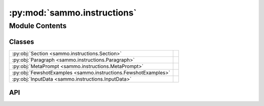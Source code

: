 :py:mod:`sammo.instructions`
============================

.. py:module:: sammo.instructions

.. autodoc2-docstring:: sammo.instructions
   :allowtitles:

Module Contents
---------------

Classes
~~~~~~~

.. list-table::
   :class: autosummary longtable
   :align: left

   * - :py:obj:`Section <sammo.instructions.Section>`
     -
   * - :py:obj:`Paragraph <sammo.instructions.Paragraph>`
     -
   * - :py:obj:`MetaPrompt <sammo.instructions.MetaPrompt>`
     -
   * - :py:obj:`FewshotExamples <sammo.instructions.FewshotExamples>`
     -
   * - :py:obj:`InputData <sammo.instructions.InputData>`
     -

API
~~~

.. py:class:: Section(name, content, id=None)
   :canonical: sammo.instructions.Section

   Bases: :py:obj:`sammo.base.Component`

   .. py:method:: static_text(sep='\n')
      :canonical: sammo.instructions.Section.static_text

      .. autodoc2-docstring:: sammo.instructions.Section.static_text

   .. py:method:: set_static_text(text)
      :canonical: sammo.instructions.Section.set_static_text

      .. autodoc2-docstring:: sammo.instructions.Section.set_static_text

.. py:class:: Paragraph(content, id=None)
   :canonical: sammo.instructions.Paragraph

   Bases: :py:obj:`sammo.instructions.Section`

.. py:class:: MetaPrompt(structure: list[sammo.instructions.Paragraph | sammo.instructions.Section], render_as: typing.Literal[raw, json, xml, markdown, markdown-alt] = 'markdown', data_formatter: sammo.dataformatters.DataFormatter | None = None, name: str | None = None, seed: int = 0)
   :canonical: sammo.instructions.MetaPrompt

   Bases: :py:obj:`sammo.base.Component`

   .. py:method:: with_extractor(on_error: typing.Literal[raise, empty_result] = 'raise')
      :canonical: sammo.instructions.MetaPrompt.with_extractor

      .. autodoc2-docstring:: sammo.instructions.MetaPrompt.with_extractor

   .. py:method:: render_as_json(data, is_key=False)
      :canonical: sammo.instructions.MetaPrompt.render_as_json
      :classmethod:

      .. autodoc2-docstring:: sammo.instructions.MetaPrompt.render_as_json

   .. py:method:: render_as_markdown(data, alternative_headings=False, depth=0)
      :canonical: sammo.instructions.MetaPrompt.render_as_markdown
      :classmethod:

      .. autodoc2-docstring:: sammo.instructions.MetaPrompt.render_as_markdown

   .. py:method:: render_as_xml(data, depth=0, use_attr=True)
      :canonical: sammo.instructions.MetaPrompt.render_as_xml
      :classmethod:

      .. autodoc2-docstring:: sammo.instructions.MetaPrompt.render_as_xml

.. py:class:: FewshotExamples(data: sammo.data.DataTable, n_examples: int | None = None, name: str | None = None)
   :canonical: sammo.instructions.FewshotExamples

   Bases: :py:obj:`sammo.base.ScalarComponent`

.. py:class:: InputData(id_offset: int = 0, name: str | None = None)
   :canonical: sammo.instructions.InputData

   Bases: :py:obj:`sammo.base.ScalarComponent`
